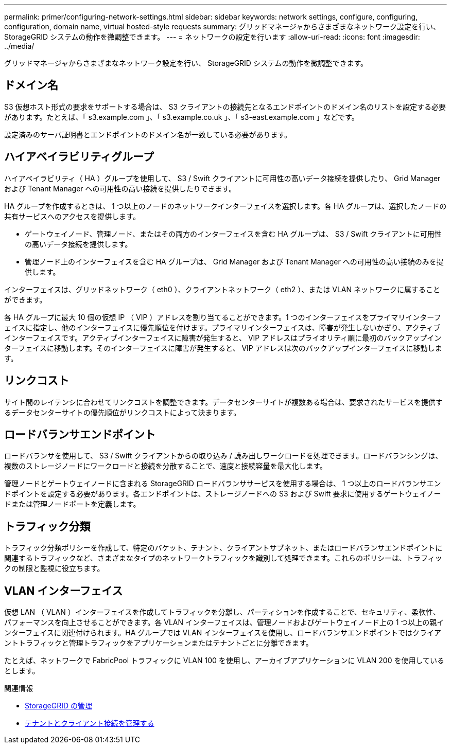 ---
permalink: primer/configuring-network-settings.html 
sidebar: sidebar 
keywords: network settings, configure, configuring, configuration, domain name, virtual hosted-style requests 
summary: グリッドマネージャからさまざまなネットワーク設定を行い、 StorageGRID システムの動作を微調整できます。 
---
= ネットワークの設定を行います
:allow-uri-read: 
:icons: font
:imagesdir: ../media/


[role="lead"]
グリッドマネージャからさまざまなネットワーク設定を行い、 StorageGRID システムの動作を微調整できます。



== ドメイン名

S3 仮想ホスト形式の要求をサポートする場合は、 S3 クライアントの接続先となるエンドポイントのドメイン名のリストを設定する必要があります。たとえば、「 s3.example.com 」、「 s3.example.co.uk 」、「 s3-east.example.com 」などです。

設定済みのサーバ証明書とエンドポイントのドメイン名が一致している必要があります。



== ハイアベイラビリティグループ

ハイアベイラビリティ（ HA ）グループを使用して、 S3 / Swift クライアントに可用性の高いデータ接続を提供したり、 Grid Manager および Tenant Manager への可用性の高い接続を提供したりできます。

HA グループを作成するときは、 1 つ以上のノードのネットワークインターフェイスを選択します。各 HA グループは、選択したノードの共有サービスへのアクセスを提供します。

* ゲートウェイノード、管理ノード、またはその両方のインターフェイスを含む HA グループは、 S3 / Swift クライアントに可用性の高いデータ接続を提供します。
* 管理ノード上のインターフェイスを含む HA グループは、 Grid Manager および Tenant Manager への可用性の高い接続のみを提供します。


インターフェイスは、グリッドネットワーク（ eth0 ）、クライアントネットワーク（ eth2 ）、または VLAN ネットワークに属することができます。

各 HA グループに最大 10 個の仮想 IP （ VIP ）アドレスを割り当てることができます。1 つのインターフェイスをプライマリインターフェイスに指定し、他のインターフェイスに優先順位を付けます。プライマリインターフェイスは、障害が発生しないかぎり、アクティブインターフェイスです。アクティブインターフェイスに障害が発生すると、 VIP アドレスはプライオリティ順に最初のバックアップインターフェイスに移動します。そのインターフェイスに障害が発生すると、 VIP アドレスは次のバックアップインターフェイスに移動します。



== リンクコスト

サイト間のレイテンシに合わせてリンクコストを調整できます。データセンターサイトが複数ある場合は、要求されたサービスを提供するデータセンターサイトの優先順位がリンクコストによって決まります。



== ロードバランサエンドポイント

ロードバランサを使用して、 S3 / Swift クライアントからの取り込み / 読み出しワークロードを処理できます。ロードバランシングは、複数のストレージノードにワークロードと接続を分散することで、速度と接続容量を最大化します。

管理ノードとゲートウェイノードに含まれる StorageGRID ロードバランササービスを使用する場合は、 1 つ以上のロードバランサエンドポイントを設定する必要があります。各エンドポイントは、ストレージノードへの S3 および Swift 要求に使用するゲートウェイノードまたは管理ノードポートを定義します。



== トラフィック分類

トラフィック分類ポリシーを作成して、特定のバケット、テナント、クライアントサブネット、またはロードバランサエンドポイントに関連するトラフィックなど、さまざまなタイプのネットワークトラフィックを識別して処理できます。これらのポリシーは、トラフィックの制限と監視に役立ちます。



== VLAN インターフェイス

仮想 LAN （ VLAN ）インターフェイスを作成してトラフィックを分離し、パーティションを作成することで、セキュリティ、柔軟性、パフォーマンスを向上させることができます。各 VLAN インターフェイスは、管理ノードおよびゲートウェイノード上の 1 つ以上の親インターフェイスに関連付けられます。HA グループでは VLAN インターフェイスを使用し、ロードバランサエンドポイントではクライアントトラフィックと管理トラフィックをアプリケーションまたはテナントごとに分離できます。

たとえば、ネットワークで FabricPool トラフィックに VLAN 100 を使用し、アーカイブアプリケーションに VLAN 200 を使用しているとします。

.関連情報
* xref:../admin/index.adoc[StorageGRID の管理]
* xref:managing-tenants-and-client-connections.adoc[テナントとクライアント接続を管理する]

